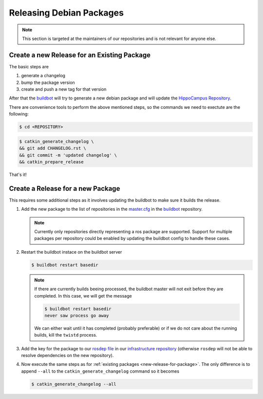 Releasing Debian Packages
#########################

.. note::

   This section is targeted at the maintainers of our repositories and is not relevant for anyone else.

.. _new-release-for-package:

Create a new Release for an Existing Package
============================================

The basic steps are

#. generate a changelog
#. bump the package version
#. create and push a new tag for that version

After that the `buildbot <https://buildbot.hippocampus-robotics.net>`__ will try to generate a new debian package and will update the `HippoCampus Repository <https://repositories.hippocampus-robotics.net/>`__.

There are convenience tools to perform the above mentioned steps, so the commands we need to exectute are the following:

.. code-block:: console

   $ cd <REPOSITORY>

.. code-block:: console

   $ catkin_generate_changelog \
   && git add CHANGELOG.rst \
   && git commit -m 'updated changelog' \
   && catkin_prepare_release

That's it!

Create a Release for a new Package
==================================

This requires some additional steps as it involves updating the buildbot to make sure it builds the release.

#. Add the new package to the list of repositories in the `master.cfg <https://github.com/HippoCampusRobotics/buildbot/blob/main/basedir/master.cfg>`__ in the `buildbot <https://github.com/HippoCampusRobotics/buildbot>`__ repository.

   .. note::

      Currently only repositories directly representing a ros package are supported.
      Support for multiple packages per repository could be enabled by updating the buildbot config to handle these cases.

#. Restart the buildbot instace on the buildbot server

   .. code-block:: console

      $ buildbot restart basedir

   .. note::

      If there are currently builds beeing processed, the buildbot master will not exit before they are completed.
      In this case, we will get the message

      .. code-block:: console

         $ buildbot restart basedir
         never saw process go away

      We can either wait until it has completed (probably preferable) or if we do not care about the running builds, kill the ``twistd`` process.

#. Add the key for the package to our `rosdep file <https://github.com/HippoCampusRobotics/hippo_infrastructure/blob/main/rosdep-jazzy.yaml>`__ in our `infrastructure repository <https://github.com/HippoCampusRobotics/hippo_infrastructure>`__ (otherwise ``rosdep`` will not be able to resolve dependencies on the new repository).

#. Now execute the same steps as for :ref:`existing packages <new-release-for-package>`. The only difference is to append ``--all`` to the ``catkin_generate_changelog`` command so it becomes

   .. code-block:: console

      $ catkin_generate_changelog --all
   
   
